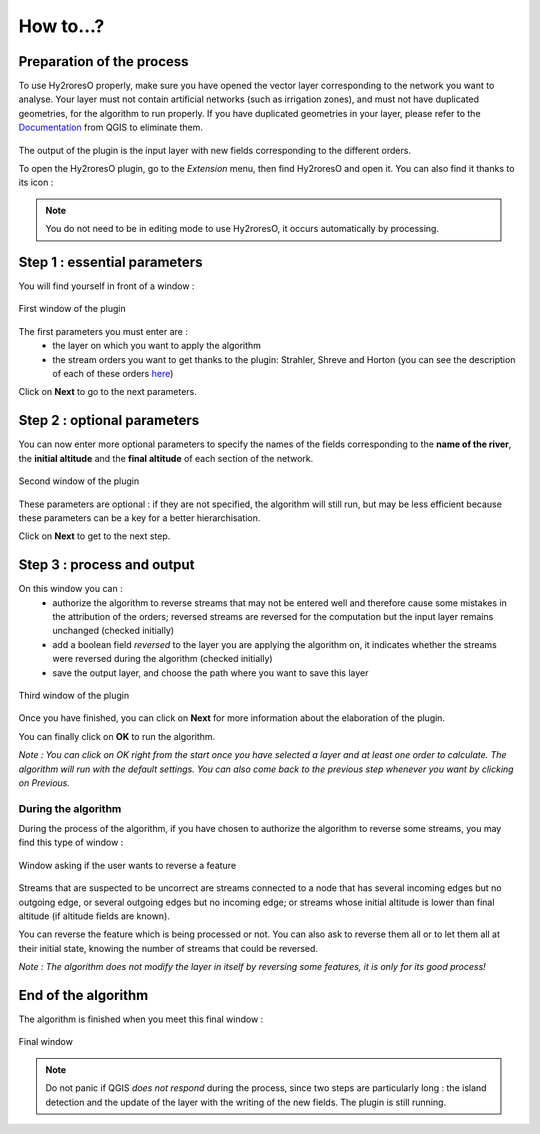 How to...?
==========

Preparation of the process
-------------


To use Hy2roresO properly, make sure you have opened the vector layer corresponding to the network you want to analyse.
Your layer must not contain artificial networks (such as irrigation zones), and must not have duplicated geometries, for the algorithm to run properly. If you have duplicated geometries in your layer, please refer to the Documentation_ from QGIS to eliminate them.
 .. _Documentation: https://docs.qgis.org/2.8/en/docs/user_manual/processing_algs/qgis/vector_general_tools/deleteduplicategeometries.html
 
The output of the plugin is the input layer with new fields corresponding to the different orders.

To open the Hy2roresO plugin, go to the *Extension* menu, then find Hy2roresO and open it. You can also find it thanks to its icon : |icon|

.. |icon| image:: ../_static/icon.png

.. note:: You do not need to be in editing mode to use Hy2roresO, it occurs automatically by processing.

Step 1 : essential parameters
-------------

You will find yourself in front of a window :

.. figure:: ../_static/page1.png
   :align: center
   
   First window of the plugin

The first parameters you must enter are :
 - the layer on which you want to apply the algorithm
 - the stream orders you want to get thanks to the plugin: Strahler, Shreve and Horton (you can see the description of each of these orders here_)
 .. _here: ../user-docs/presentation.html

Click on **Next** to go to the next parameters.

Step 2 : optional parameters 
---------------

You can now enter more optional parameters to specify the names of the fields corresponding to the **name of the river**, the **initial altitude** and the **final altitude** of each section of the network.

.. figure:: ../_static/page2.png
   :align: center
 
   Second window of the plugin

These parameters are optional : if they are not specified, the algorithm will still run, but may be less efficient because these parameters can be a key for a better hierarchisation.

Click on **Next** to get to the next step.

Step 3 : process and output
----------------

On this window you can :
 - authorize the algorithm to reverse streams that may not be entered well and therefore cause some mistakes in the attribution of the orders; reversed streams are reversed for the computation but the input layer remains unchanged (checked initially)
 - add a boolean field *reversed* to the layer you are applying the algorithm on, it indicates whether the streams were reversed during the algorithm (checked initially)
 - save the output layer, and choose the path where you want to save this layer
 
.. figure:: ../_static/page3.png
   :align: center
 
   Third window of the plugin

Once you have finished, you can click on **Next** for more information about the elaboration of the plugin.

You can finally click on **OK** to run the algorithm.

*Note : You can click on OK right from the start once you have selected a layer and at least one order to calculate. The algorithm will run with the default settings. You can also come back to the previous step whenever you want by clicking on Previous.*

During the algorithm
~~~~~~~~~~~~~~


During the process of the algorithm, if you have chosen to authorize the algorithm to reverse some streams, you may find this type of window : 

.. figure:: ../_static/dialog.png
   :align: center
   
   Window asking if the user wants to reverse a feature

Streams that are suspected to be uncorrect are streams connected to a node that has several incoming edges but no outgoing edge, or several outgoing edges but no incoming edge; or streams whose initial altitude is lower than final altitude (if altitude fields are known).

You can reverse the feature which is being processed or not. You can also ask to reverse them all or to let them all at their initial state, knowing the number of streams that could be reversed.

*Note : The algorithm does not modify the layer in itself by reversing some features, it is only for its good process!*

End of the algorithm
-----------------

The algorithm is finished when you meet this final window : 

.. figure:: ../_static/sucess.png
   :align: center
   
   Final window

.. note:: Do not panic if QGIS *does not respond* during the process, since two steps are particularly long : the island detection and the update of the layer with the writing of the new fields. The plugin is still running.

